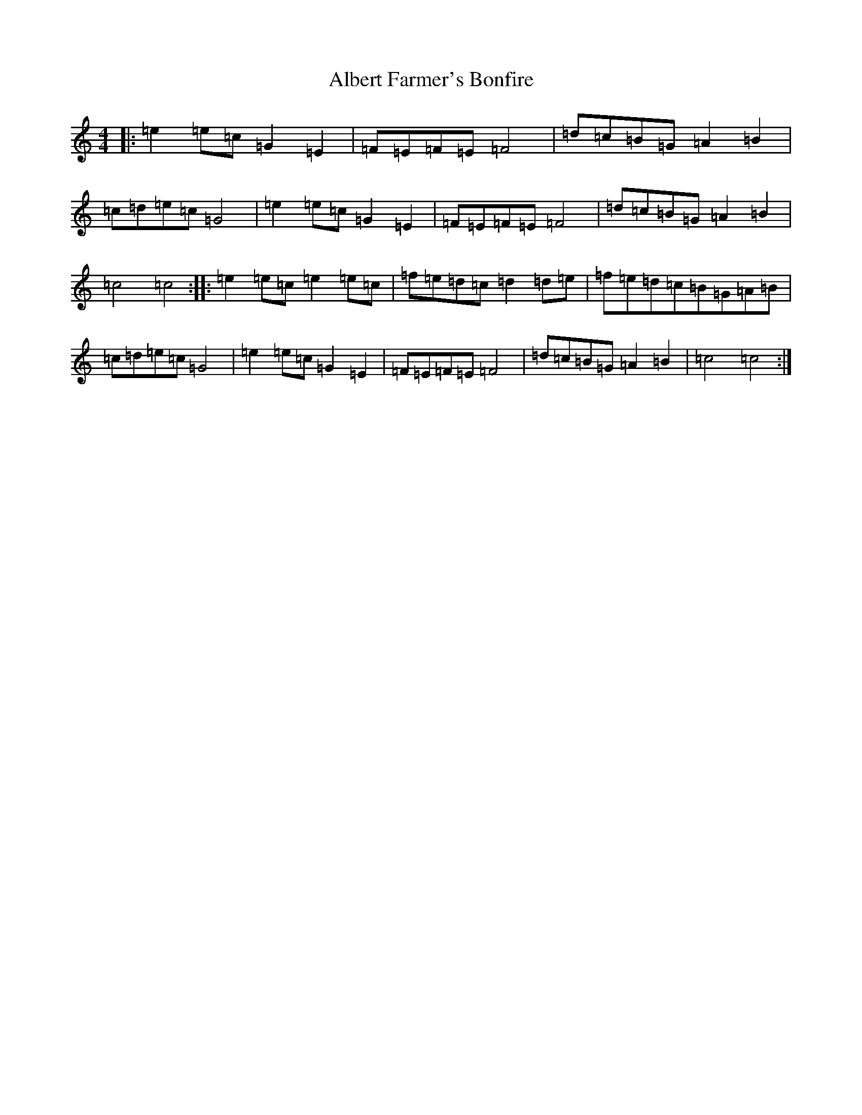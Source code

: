 X: 406
T: Albert Farmer's Bonfire
S: https://thesession.org/tunes/7642#setting7642
R: barndance
M:4/4
L:1/8
K: C Major
|:=e2=e=c=G2=E2|=F=E=F=E=F4|=d=c=B=G=A2=B2|=c=d=e=c=G4|=e2=e=c=G2=E2|=F=E=F=E=F4|=d=c=B=G=A2=B2|=c4=c4:||:=e2=e=c=e2=e=c|=f=e=d=c=d2=d=e|=f=e=d=c=B=G=A=B|=c=d=e=c=G4|=e2=e=c=G2=E2|=F=E=F=E=F4|=d=c=B=G=A2=B2|=c4=c4:|
